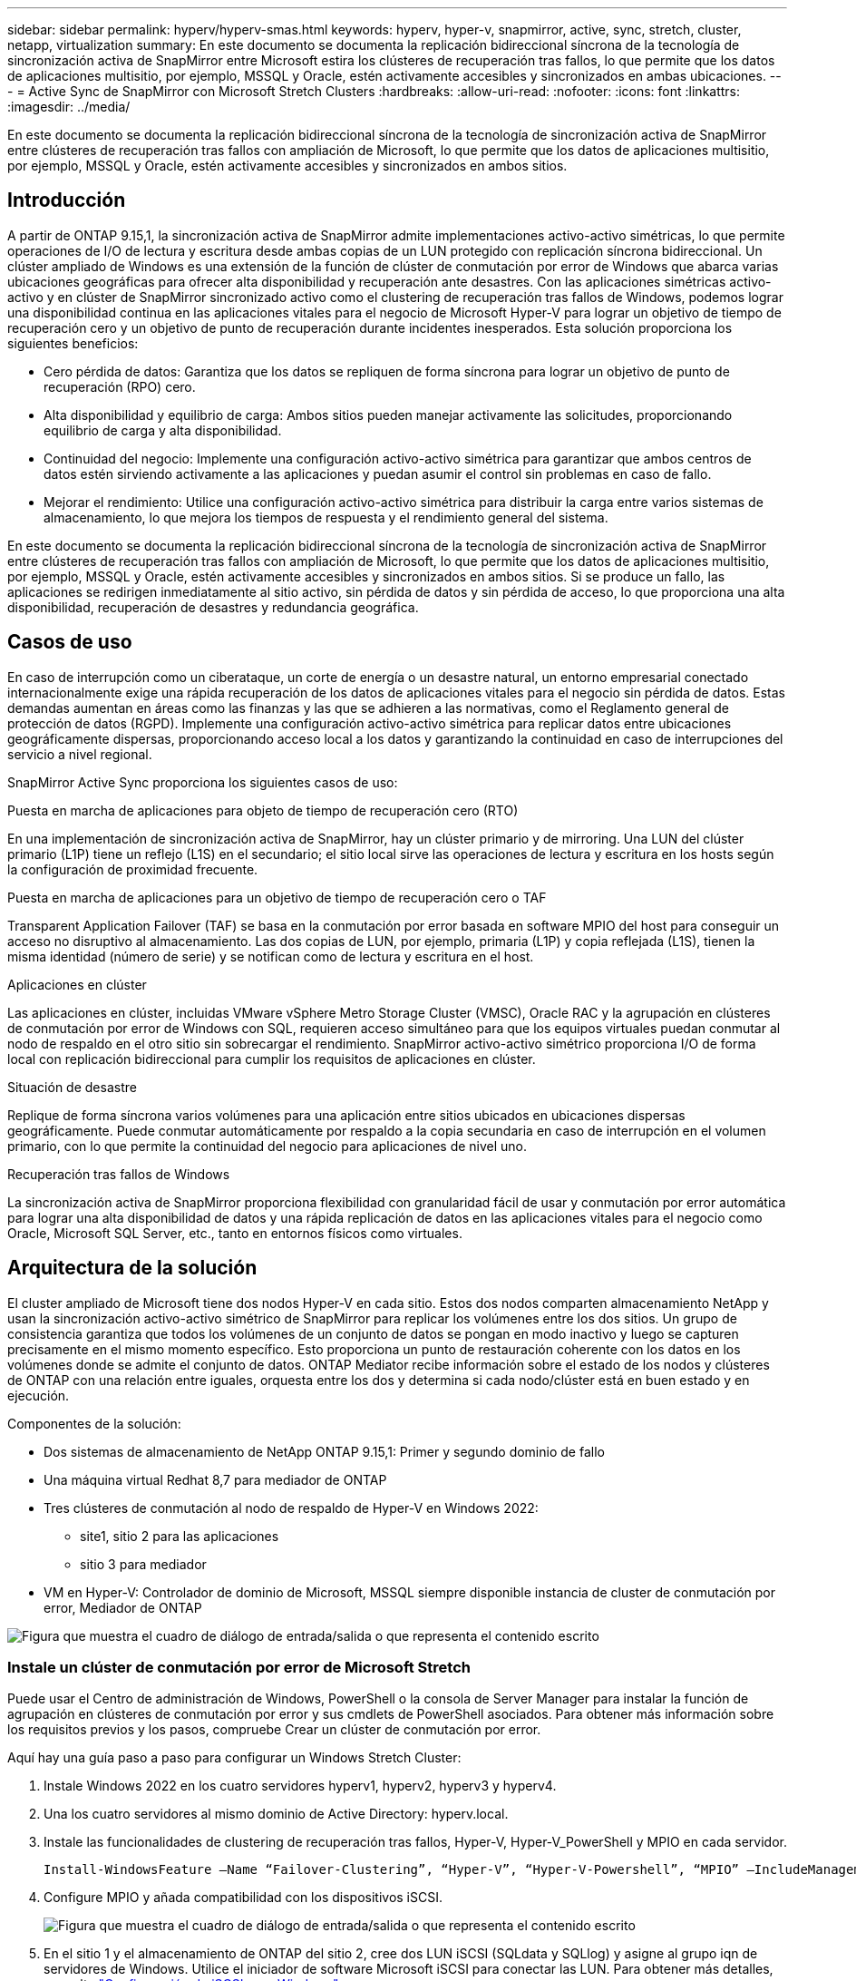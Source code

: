 ---
sidebar: sidebar 
permalink: hyperv/hyperv-smas.html 
keywords: hyperv, hyper-v, snapmirror, active, sync, stretch, cluster, netapp, virtualization 
summary: En este documento se documenta la replicación bidireccional síncrona de la tecnología de sincronización activa de SnapMirror entre Microsoft estira los clústeres de recuperación tras fallos, lo que permite que los datos de aplicaciones multisitio, por ejemplo, MSSQL y Oracle, estén activamente accesibles y sincronizados en ambas ubicaciones. 
---
= Active Sync de SnapMirror con Microsoft Stretch Clusters
:hardbreaks:
:allow-uri-read: 
:nofooter: 
:icons: font
:linkattrs: 
:imagesdir: ../media/


[role="lead"]
En este documento se documenta la replicación bidireccional síncrona de la tecnología de sincronización activa de SnapMirror entre clústeres de recuperación tras fallos con ampliación de Microsoft, lo que permite que los datos de aplicaciones multisitio, por ejemplo, MSSQL y Oracle, estén activamente accesibles y sincronizados en ambos sitios.



== Introducción

A partir de ONTAP 9.15,1, la sincronización activa de SnapMirror admite implementaciones activo-activo simétricas, lo que permite operaciones de I/O de lectura y escritura desde ambas copias de un LUN protegido con replicación síncrona bidireccional. Un clúster ampliado de Windows es una extensión de la función de clúster de conmutación por error de Windows que abarca varias ubicaciones geográficas para ofrecer alta disponibilidad y recuperación ante desastres. Con las aplicaciones simétricas activo-activo y en clúster de SnapMirror sincronizado activo como el clustering de recuperación tras fallos de Windows, podemos lograr una disponibilidad continua en las aplicaciones vitales para el negocio de Microsoft Hyper-V para lograr un objetivo de tiempo de recuperación cero y un objetivo de punto de recuperación durante incidentes inesperados. Esta solución proporciona los siguientes beneficios:

* Cero pérdida de datos: Garantiza que los datos se repliquen de forma síncrona para lograr un objetivo de punto de recuperación (RPO) cero.
* Alta disponibilidad y equilibrio de carga: Ambos sitios pueden manejar activamente las solicitudes, proporcionando equilibrio de carga y alta disponibilidad.
* Continuidad del negocio: Implemente una configuración activo-activo simétrica para garantizar que ambos centros de datos estén sirviendo activamente a las aplicaciones y puedan asumir el control sin problemas en caso de fallo.
* Mejorar el rendimiento: Utilice una configuración activo-activo simétrica para distribuir la carga entre varios sistemas de almacenamiento, lo que mejora los tiempos de respuesta y el rendimiento general del sistema.


En este documento se documenta la replicación bidireccional síncrona de la tecnología de sincronización activa de SnapMirror entre clústeres de recuperación tras fallos con ampliación de Microsoft, lo que permite que los datos de aplicaciones multisitio, por ejemplo, MSSQL y Oracle, estén activamente accesibles y sincronizados en ambos sitios. Si se produce un fallo, las aplicaciones se redirigen inmediatamente al sitio activo, sin pérdida de datos y sin pérdida de acceso, lo que proporciona una alta disponibilidad, recuperación de desastres y redundancia geográfica.



== Casos de uso

En caso de interrupción como un ciberataque, un corte de energía o un desastre natural, un entorno empresarial conectado internacionalmente exige una rápida recuperación de los datos de aplicaciones vitales para el negocio sin pérdida de datos. Estas demandas aumentan en áreas como las finanzas y las que se adhieren a las normativas, como el Reglamento general de protección de datos (RGPD). Implemente una configuración activo-activo simétrica para replicar datos entre ubicaciones geográficamente dispersas, proporcionando acceso local a los datos y garantizando la continuidad en caso de interrupciones del servicio a nivel regional.

SnapMirror Active Sync proporciona los siguientes casos de uso:

.Puesta en marcha de aplicaciones para objeto de tiempo de recuperación cero (RTO)
En una implementación de sincronización activa de SnapMirror, hay un clúster primario y de mirroring. Una LUN del clúster primario (L1P) tiene un reflejo (L1S) en el secundario; el sitio local sirve las operaciones de lectura y escritura en los hosts según la configuración de proximidad frecuente.

.Puesta en marcha de aplicaciones para un objetivo de tiempo de recuperación cero o TAF
Transparent Application Failover (TAF) se basa en la conmutación por error basada en software MPIO del host para conseguir un acceso no disruptivo al almacenamiento. Las dos copias de LUN, por ejemplo, primaria (L1P) y copia reflejada (L1S), tienen la misma identidad (número de serie) y se notifican como de lectura y escritura en el host.

.Aplicaciones en clúster
Las aplicaciones en clúster, incluidas VMware vSphere Metro Storage Cluster (VMSC), Oracle RAC y la agrupación en clústeres de conmutación por error de Windows con SQL, requieren acceso simultáneo para que los equipos virtuales puedan conmutar al nodo de respaldo en el otro sitio sin sobrecargar el rendimiento. SnapMirror activo-activo simétrico proporciona I/O de forma local con replicación bidireccional para cumplir los requisitos de aplicaciones en clúster.

.Situación de desastre
Replique de forma síncrona varios volúmenes para una aplicación entre sitios ubicados en ubicaciones dispersas geográficamente. Puede conmutar automáticamente por respaldo a la copia secundaria en caso de interrupción en el volumen primario, con lo que permite la continuidad del negocio para aplicaciones de nivel uno.

.Recuperación tras fallos de Windows
La sincronización activa de SnapMirror proporciona flexibilidad con granularidad fácil de usar y conmutación por error automática para lograr una alta disponibilidad de datos y una rápida replicación de datos en las aplicaciones vitales para el negocio como Oracle, Microsoft SQL Server, etc., tanto en entornos físicos como virtuales.



== Arquitectura de la solución

El cluster ampliado de Microsoft tiene dos nodos Hyper-V en cada sitio. Estos dos nodos comparten almacenamiento NetApp y usan la sincronización activo-activo simétrico de SnapMirror para replicar los volúmenes entre los dos sitios. Un grupo de consistencia garantiza que todos los volúmenes de un conjunto de datos se pongan en modo inactivo y luego se capturen precisamente en el mismo momento específico. Esto proporciona un punto de restauración coherente con los datos en los volúmenes donde se admite el conjunto de datos. ONTAP Mediator recibe información sobre el estado de los nodos y clústeres de ONTAP con una relación entre iguales, orquesta entre los dos y determina si cada nodo/clúster está en buen estado y en ejecución.

Componentes de la solución:

* Dos sistemas de almacenamiento de NetApp ONTAP 9.15,1: Primer y segundo dominio de fallo
* Una máquina virtual Redhat 8,7 para mediador de ONTAP
* Tres clústeres de conmutación al nodo de respaldo de Hyper-V en Windows 2022:
+
** site1, sitio 2 para las aplicaciones
** sitio 3 para mediador


* VM en Hyper-V: Controlador de dominio de Microsoft, MSSQL siempre disponible instancia de cluster de conmutación por error, Mediador de ONTAP


image:hyperv-smas-image1.png["Figura que muestra el cuadro de diálogo de entrada/salida o que representa el contenido escrito"]



=== Instale un clúster de conmutación por error de Microsoft Stretch

Puede usar el Centro de administración de Windows, PowerShell o la consola de Server Manager para instalar la función de agrupación en clústeres de conmutación por error y sus cmdlets de PowerShell asociados. Para obtener más información sobre los requisitos previos y los pasos, compruebe Crear un clúster de conmutación por error.

Aquí hay una guía paso a paso para configurar un Windows Stretch Cluster:

. Instale Windows 2022 en los cuatro servidores hyperv1, hyperv2, hyperv3 y hyperv4.
. Una los cuatro servidores al mismo dominio de Active Directory: hyperv.local.
. Instale las funcionalidades de clustering de recuperación tras fallos, Hyper-V, Hyper-V_PowerShell y MPIO en cada servidor.
+
[source, shell]
----
Install-WindowsFeature –Name “Failover-Clustering”, “Hyper-V”, “Hyper-V-Powershell”, “MPIO” –IncludeManagementTools
----
. Configure MPIO y añada compatibilidad con los dispositivos iSCSI.
+
image:hyperv-smas-image2.png["Figura que muestra el cuadro de diálogo de entrada/salida o que representa el contenido escrito"]

. En el sitio 1 y el almacenamiento de ONTAP del sitio 2, cree dos LUN iSCSI (SQLdata y SQLlog) y asigne al grupo iqn de servidores de Windows. Utilice el iniciador de software Microsoft iSCSI para conectar las LUN. Para obtener más detalles, consulte link:https://docs.netapp.com/us-en/ontap-sm-classic/iscsi-config-windows/index.html["Configuración de iSCSI para Windows"].
. Ejecute el informe Cluster Validation para ver cualquier error o advertencia.
+
[source, shell]
----
Test-Cluster –Node hyperv1, hyperv2, hyperv3, hyperv4
----
. Cree un clúster de recuperación tras fallos, asigne una dirección IP estática,
+
[source, shell]
----
New-Cluster –Name <clustername> –Node hyperv1, hyperv2, hyperv3, hyperv4, StaticAddress <IPaddress>
----
+
image:hyperv-smas-image3.png["Figura que muestra el cuadro de diálogo de entrada/salida o que representa el contenido escrito"]

. Añada los almacenamientos iSCSI asignados al clúster de conmutación al nodo de respaldo.
. Configure un testigo para el quórum, haga clic con el botón derecho en el cluster -> Más acciones -> Configure Cluster Quorum Settings, elija disk witness.
+
El siguiente diagrama muestra cuatro LUN compartidas en cluster: Dos sitios sqldata y sqllog y un testigo de disco en quórum.

+
image:hyperv-smas-image4.png["Figura que muestra el cuadro de diálogo de entrada/salida o que representa el contenido escrito"]



.Instancia de Cluster de Failover de Always On
Una instancia de clúster de conmutación por error Always On (FCI) es una instancia de SQL Server que se instala en nodos con almacenamiento en disco compartido SAN en un WSFC. Durante una conmutación por error, el servicio WSFC transfiere la propiedad de los recursos de la instancia a un nodo de conmutación por error designado. La instancia de SQL Server se vuelve a iniciar en el nodo de conmutación por error y las bases de datos se recuperan de la forma habitual. Para obtener más información sobre la configuración, consulte Clustering de failover de Windows con SQL. Cree dos equipos virtuales Hyper-V SQL FCI en cada sitio y establezca la prioridad. Utilice hyperv1 y hyperv2 como propietarios preferidos para las máquinas virtuales del sitio 1 y hyperv3 y hyperv4 como propietarios preferidos para las máquinas virtuales del sitio 2.

image:hyperv-smas-image5.png["Figura que muestra el cuadro de diálogo de entrada/salida o que representa el contenido escrito"]



=== Crear interconexión de clústeres entre iguales

Debe crear relaciones entre iguales entre los clústeres de origen y de destino antes de poder replicar copias de Snapshot con SnapMirror.

. Añada interfaces de red de interconexión de clústeres en los dos clústeres
+
image:hyperv-smas-image6.png["Figura que muestra el cuadro de diálogo de entrada/salida o que representa el contenido escrito"]

. Puede usar el comando cluster peer create para crear una relación entre iguales entre un clúster local y remoto. Después de crear la relación entre iguales, puede ejecutar la creación entre iguales de clústeres en el clúster remoto para autenticarla en el clúster local.
+
image:hyperv-smas-image7.png["Figura que muestra el cuadro de diálogo de entrada/salida o que representa el contenido escrito"]





=== Configurar Mediator con ONTAP

ONTAP Mediator recibe información sobre el estado de los nodos y clústeres de ONTAP con una relación entre iguales, orquesta entre los dos y determina si cada nodo/clúster está en buen estado y en ejecución. SM-As permite replicar los datos en el destino tan pronto como se escriben en el volumen de origen. El mediador debe desplegarse en el tercer dominio de fallo. Requisitos previos

* Especificaciones de hardware: 8GB GB de RAM, CPU 2x2 GHz, red 1GB (<125ms RTT).
* Instalación del sistema operativo Red Hat 8,7, compruebe link:https://docs.netapp.com/us-en/ontap/mediator/index.html["Versión de ONTAP Mediator y versión de Linux compatible"].
* Configure el host de Mediator Linux: Configuración de red y puertos de firewall 31784 y 3260
* Instale el paquete yum-utils
* link:https://docs.netapp.com/us-en/ontap/mediator/index.html#register-a-security-key-when-uefi-secure-boot-is-enabled["Registre una clave de seguridad cuando el arranque seguro de UEFI esté habilitado"]


.Pasos
. Descargue el paquete de instalación de Mediator desde el link:https://mysupport.netapp.com/site/products/all/details/ontap-mediator/downloads-tab["Página de descarga de Mediador ONTAP"].
. Verifique la firma del código de ONTAP Mediator.
. Ejecute el instalador y responda a las indicaciones según sea necesario:
+
[source, shell]
----
./ontap-mediator-1.8.0/ontap-mediator-1.8.0 -y
----
. Cuando Secure Boot está activado, debe realizar pasos adicionales para registrar la clave de seguridad después de la instalación:
+
.. Siga las instrucciones del archivo README para firmar el módulo del núcleo SCST:
+
[source, shell]
----
/opt/netapp/lib/ontap_mediator/ontap_mediator/SCST_mod_keys/README.module-signing
----
.. Localice las claves que desee:
+
[source, shell]
----
/opt/netapp/lib/ontap_mediator/ontap_mediator/SCST_mod_keys
----


. Compruebe la instalación
+
.. Confirme los procesos:
+
[source, shell]
----
systemctl status ontap_mediator mediator-scst
----
+
image:hyperv-smas-image8.png["Figura que muestra el cuadro de diálogo de entrada/salida o que representa el contenido escrito"]

.. Confirme los puertos que utiliza el servicio ONTAP Mediator:
+
image:hyperv-smas-image9.png["Figura que muestra el cuadro de diálogo de entrada/salida o que representa el contenido escrito"]



. Inicialice ONTAP Mediator para la sincronización activa de SnapMirror mediante certificados autofirmados
+
.. Busque el certificado de CA de ONTAP Mediator en la ubicación de instalación del software ONTAP Mediator Linux VM/host cd /opt/NetApp/lib/ONTAP_mediator/ONTAP_mediator/server_config.
.. Añada el certificado de CA de ONTAP Mediator a un clúster de ONTAP.
+
[source, shell]
----
security certificate install -type server-ca -vserver <vserver_name>
----


. Añada el mediador, vaya a System Manager, Protect>Overview>mediator, escriba la dirección IP del mediador, el nombre de usuario (API User Default es mediatoradmin), la contraseña y el puerto 31784.
+
En el siguiente diagrama se muestra la configuración de la interfaz de red entre clústeres, los pares de clústeres, el mediador y el paridad SVM.

+
image:hyperv-smas-image10.png["Figura que muestra el cuadro de diálogo de entrada/salida o que representa el contenido escrito"]





=== Configurar la protección activo-activo simétrica

Los grupos de coherencia facilitan la gestión de cargas de trabajo de aplicaciones, proporcionando políticas de protección local y remota fáciles de configurar, y copias de Snapshot simultáneas consistentes con las aplicaciones y con los fallos de una colección de volúmenes en un momento específico. Para obtener más información, consulte link:https://docs.netapp.com/us-en/ontap/consistency-groups/index.html["información general del grupo de consistencia"]. Utilizamos una configuración uniforme para esta configuración.

.Pasos para una configuración uniforme
. Al crear el grupo de consistencia, especifique iniciadores de host para crear iGroups.
. Seleccione la casilla de verificación Activar SnapMirror y, a continuación, elija la política AutomatedFailoverDuplex.
. En el cuadro de diálogo que aparece, seleccione la casilla Replicar iGroups para replicar iGroups. En Edit proximal settings, establezca SVM proximales para los hosts.
+
image:hyperv-smas-image11.png["Figura que muestra el cuadro de diálogo de entrada/salida o que representa el contenido escrito"]

. Seleccione Guardar
+
Se establece la relación de protección entre el origen y el destino.

+
image:hyperv-smas-image12.png["Figura que muestra el cuadro de diálogo de entrada/salida o que representa el contenido escrito"]





=== Llevar a cabo la prueba de validación de conmutación por error de cluster

Le recomendamos que realice pruebas de conmutación al nodo de respaldo planificadas para realizar una comprobación de validación de cluster, las bases de datos de SQL o cualquier software en cluster en ambos sitios (el sitio principal o el reflejado debería seguir estando accesible durante las pruebas).

Los requisitos de los clusters de recuperación tras fallos de Hyper-V incluyen:

* La relación de sincronización activa de SnapMirror debe estar sincronizada.
* No puede iniciar una conmutación al respaldo planificada cuando hay una operación no disruptiva en curso. Las operaciones no disruptivas incluyen movimiento de volúmenes, reubicaciones de agregados y recuperación tras fallos de almacenamiento.
* El mediador ONTAP debe estar configurado, conectado y en quórum.
* Al menos dos nodos de cluster Hyper-V en cada sitio con procesadores de CPU pertenecen a la misma familia de CPU para optimizar el proceso de migración de VM. Las CPU deben ser CPU con soporte para la virtualización asistida por hardware y la prevención de ejecución de datos basada en hardware (DEP).
* Los nodos de clúster de Hyper-V deben ser los mismos miembros de dominio de Active Directory para garantizar la resistencia.
* Los nodos en clúster de Hyper-V y los nodos de almacenamiento de NetApp deben conectarse mediante redes redundantes para evitar un único punto de fallo.
* Almacenamiento compartido, a lo que pueden acceder todos los nodos de clúster a través de iSCSI, Fibre Channel o el protocolo SMB 3,0.




==== Escenarios de prueba

Hay muchas maneras que activan una conmutación al respaldo en un host, un almacenamiento o una red.

image:hyperv-smas-image13.png["Figura que muestra el cuadro de diálogo de entrada/salida o que representa el contenido escrito"]

.Nodo o sitio con fallos de Hyper-V
* Fallo de nodo Un nodo del clúster de conmutación al nodo de respaldo puede asumir la carga de trabajo de un nodo con errores, un proceso conocido como conmutación por error. Acción: Apague un nodo de Hyper-V. Resultado esperado: El otro nodo del clúster se hará cargo de la carga de trabajo. Las máquinas virtuales se migrarán al otro nodo.
* Un fallo del site también podemos conmutar a todo el site y activar la recuperación tras fallos del site principal en el site replicado: Acción: Desactive ambos nodos Hyper-V en un site. Resultado de la espera: Las máquinas virtuales del sitio principal migrarán al clúster Hyper-V del sitio de mirroring porque SnapMirror activo-activo simétrico sirve I/O en local con replicación bidireccional, sin impacto en la carga de trabajo con un objetivo de punto de recuperación cero y un objetivo de tiempo de recuperación cero.


.Fallo de almacenamiento en un sitio
* Detener una SVM en el sitio principal Acción: Detenga los resultados esperados de la SVM iSCSI: El clúster principal de Hyper-v ya se ha conectado al sitio reflejado y con SnapMirror sincronización activa simétrica activo-activo sin impacto en la carga de trabajo con un objetivo de punto de recuperación cero y un objetivo de tiempo de recuperación cero.


.Criterios de éxito
Durante las pruebas, observe lo siguiente:

* Observe el comportamiento del clúster y asegúrese de que los servicios se transfieren a los nodos restantes.
* Compruebe si hay errores o interrupciones del servicio.
* Asegúrese de que el clúster pueda manejar los fallos de almacenamiento y seguir funcionando.
* Verifique que los datos de la base de datos permanecen accesibles y que los servicios siguen funcionando.
* Compruebe que se mantiene la integridad de los datos de la base de datos.
* Validar que las aplicaciones específicas puedan conmutar a otro nodo sin que el usuario vea afectado.
* Compruebe que el clúster pueda equilibrar la carga y mantener el rendimiento durante y después de una conmutación al nodo de respaldo.




== Resumen

La sincronización activa de SnapMirror puede ayudar a los datos de aplicaciones de varios sitios, por ejemplo, MSSQL y Oracle a estar accesibles de forma activa y sincronizados en ambos sitios. Si se produce un fallo, las aplicaciones se redirigen inmediatamente al sitio activo restante, sin pérdida de datos ni pérdida de acceso.
